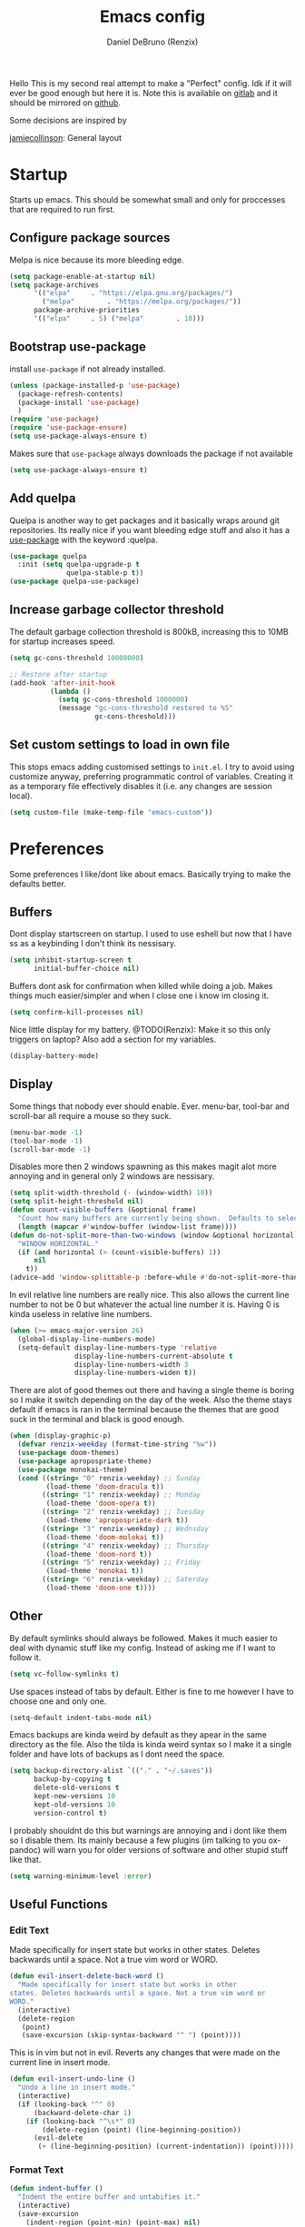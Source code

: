 #+TITLE: Emacs config
#+AUTHOR: Daniel DeBruno (Renzix)
#+TOC: true
#+PROPERTY: header-args :results silent

Hello This is my second real attempt to make a "Perfect" config. Idk
if it will ever be good enough but here it is. Note this is available
on [[https://gitlab.com/Renzix/Dotfiles][gitlab]] and it should be mirrored on [[https://github.com/Renzix/Dotfiles-Mirror][github]].

Some decisions are inspired by

[[https://jamiecollinson.com/blog/my-emacs-config/][jamiecollinson]]: General layout

* Startup

  Starts up emacs. This should be somewhat small and only for
  proccesses that are required to run first.

** Configure package sources
   <<melpa>>
   Melpa is nice because its more bleeding edge.

   #+BEGIN_SRC emacs-lisp
     (setq package-enable-at-startup nil)
     (setq package-archives
           '(("elpa"     . "https://elpa.gnu.org/packages/")
             ("melpa"        . "https://melpa.org/packages/"))
           package-archive-priorities
           '(("elpa"     . 5) ("melpa"        . 10)))

   #+END_SRC

** Bootstrap use-package
   <<use-package>>
   install =use-package= if not already installed.

   #+BEGIN_SRC emacs-lisp
     (unless (package-installed-p 'use-package)
       (package-refresh-contents)
       (package-install 'use-package) 
       )
     (require 'use-package)
     (require 'use-package-ensure)
     (setq use-package-always-ensure t)
   #+END_SRC

   Makes sure that =use-package= always downloads the package if not available

   #+BEGIN_SRC emacs-lisp
     (setq use-package-always-ensure t)
   #+END_SRC
** Add quelpa
   <<quelpa>><<quelpa-use-package>>
   Quelpa is another way to get packages and it basically wraps around
   git repositories. Its really nice if you want bleeding edge stuff
   and also it has a [[use-package]] with the keyword :quelpa.

   #+BEGIN_SRC emacs-lisp
     (use-package quelpa
       :init (setq quelpa-upgrade-p t
                   quelpa-stable-p t))
     (use-package quelpa-use-package) 
   #+END_SRC
** Increase garbage collector threshold
   <<garbage-collection>>
   The default garbage collection threshold is 800kB, increasing this
   to 10MB for startup increases speed.

   #+BEGIN_SRC emacs-lisp
     (setq gc-cons-threshold 10000000)

     ;; Restore after startup
     (add-hook 'after-init-hook
               (lambda ()
                 (setq gc-cons-threshold 1000000)
                 (message "gc-cons-threshold restored to %S"
                          gc-cons-threshold)))
   #+END_SRC

** Set custom settings to load in own file
   <<custom>>
   This stops emacs adding customised settings to =init.el=. I try to
   avoid using customize anyway, preferring programmatic control of
   variables. Creating it as a temporary file effectively disables it
   (i.e. any changes are session local).

   #+BEGIN_SRC emacs-lisp
     (setq custom-file (make-temp-file "emacs-custom"))
   #+END_SRC

* Preferences

  Some preferences I like/dont like about emacs. Basically trying to
  make the defaults better.

** Buffers

   Dont display startscreen on startup. I used to use eshell but now
   that I have ss as a keybinding I don't think its nessisary.

   #+BEGIN_SRC emacs-lisp
     (setq inhibit-startup-screen t
           initial-buffer-choice nil)
   #+END_SRC

   Buffers dont ask for confirmation when killed while doing a
   job. Makes things much easier/simpler and when I close one i know
   im closing it.

   #+BEGIN_SRC emacs-lisp
     (setq confirm-kill-processes nil)
   #+END_SRC
   
   Nice little display for my battery. @TODO(Renzix): Make it so this only triggers on laptop? Also add a section for my variables.

   #+BEGIN_SRC emacs-lisp
     (display-battery-mode)
   #+END_SRC


** Display

   Some things that nobody ever should enable. Ever. menu-bar,
   tool-bar and scroll-bar all require a mouse so they suck.

   #+BEGIN_SRC emacs-lisp
     (menu-bar-mode -1)
     (tool-bar-mode -1)
     (scroll-bar-mode -1)
   #+END_SRC
   
   Disables more then 2 windows spawning as this makes magit alot more
   annoying and in general only 2 windows are nessisary.

   #+BEGIN_SRC emacs-lisp
     (setq split-width-threshold (- (window-width) 10))
     (setq split-height-threshold nil)
     (defun count-visible-buffers (&optional frame)
       "Count how many buffers are currently being shown.  Defaults to selected FRAME."
       (length (mapcar #'window-buffer (window-list frame))))
     (defun do-not-split-more-than-two-windows (window &optional horizontal)
       "WINDOW HORIZONTAL."
       (if (and horizontal (> (count-visible-buffers) 1))
           nil
         t))
     (advice-add 'window-splittable-p :before-while #'do-not-split-more-than-two-windows)
   #+END_SRC

   In evil relative line numbers are really nice. This also allows the
   current line number to not be 0 but whatever the actual line number
   it is. Having 0 is kinda useless in relative line numbers.

   #+BEGIN_SRC emacs-lisp
     (when (>= emacs-major-version 26)
       (global-display-line-numbers-mode)
       (setq-default display-line-numbers-type 'relative
                     display-line-numbers-current-absolute t
                     display-line-numbers-width 3
                     display-line-numbers-widen t))
   #+END_SRC
   
   There are alot of good themes out there and having a single theme
   is boring so I make it switch depending on the day of the
   week. Also the theme stays default if emacs is ran in the terminal
   because the themes that are good suck in the terminal and black is
   good enough.

   #+BEGIN_SRC emacs-lisp
     (when (display-graphic-p)
       (defvar renzix-weekday (format-time-string "%w"))
       (use-package doom-themes)
       (use-package apropospriate-theme)
       (use-package monokai-theme)
       (cond ((string= "0" renzix-weekday) ;; Sunday
              (load-theme 'doom-dracula t))
             ((string= "1" renzix-weekday) ;; Monday
              (load-theme 'doom-opera t))
             ((string= "2" renzix-weekday) ;; Tuesday
              (load-theme 'apropospriate-dark t))
             ((string= "3" renzix-weekday) ;; Wednsday
              (load-theme 'doom-molokai t))
             ((string= "4" renzix-weekday) ;; Thursday
              (load-theme 'doom-nord t))
             ((string= "5" renzix-weekday) ;; Friday
              (load-theme 'monokai t))
             ((string= "6" renzix-weekday) ;; Saterday
              (load-theme 'doom-one t))))
   #+END_SRC   

** Other
   By default symlinks should always be followed. Makes it much easier
   to deal with dynamic stuff like my config. Instead of asking me if
   I want to follow it.

   #+BEGIN_SRC emacs-lisp
     (setq vc-follow-symlinks t)
   #+END_SRC
   
   <<indent-default>>
   Use spaces instead of tabs by default. Either is fine to me however
   I have to choose one and only one.

   #+BEGIN_SRC emacs-lisp
     (setq-default indent-tabs-mode nil)
   #+END_SRC
   
   Emacs backups are kinda weird by default as they apear in the same
   directory as the file. Also the tilda is kinda weird syntax so I
   make it a single folder and have lots of backups as I dont need the
   space.
  
   #+BEGIN_SRC emacs-lisp
     (setq backup-directory-alist `(("." . "~/.saves"))
           backup-by-copying t
           delete-old-versions t
           kept-new-versions 10
           kept-old-versions 10
           version-control t)
   #+END_SRC
   
   I probably shouldnt do this but warnings are annoying and i dont
   like them so I disable them. Its mainly because a few plugins (im
   talking to you ox-pandoc) will warn you for older versions of
   software and other stupid stuff like that.
   
   #+BEGIN_SRC emacs-lisp
     (setq warning-minimum-level :error)
   #+END_SRC
 
** Useful Functions
*** Edit Text

    Made specifically for insert state but works in other
    states. Deletes backwards until a space. Not a true vim word or
    WORD.
   
    #+BEGIN_SRC emacs-lisp
      (defun evil-insert-delete-back-word ()
        "Made specifically for insert state but works in other
      states. Deletes backwards until a space. Not a true vim word or
      WORD."
        (interactive)
        (delete-region
         (point)
         (save-excursion (skip-syntax-backward "^ ") (point))))
    #+END_SRC
   
    This is in vim but not in evil. Reverts any changes that were made
    on the current line in insert mode.

    #+BEGIN_SRC emacs-lisp
      (defun evil-insert-undo-line ()
        "Undo a line in insert mode."
        (interactive)
        (if (looking-back "^" 0)
            (backward-delete-char 1)
          (if (looking-back "^\s*" 0)
              (delete-region (point) (line-beginning-position))
            (evil-delete
             (+ (line-beginning-position) (current-indentation)) (point)))))
    #+END_SRC

*** Format Text

    #+BEGIN_SRC emacs-lisp
      (defun indent-buffer ()
        "Indent the entire buffer and untabifies it."
        (interactive)
        (save-excursion
          (indent-region (point-min) (point-max) nil)
          (untabify (point-min) (point-max))))
    #+END_SRC
   
    Smart indentation that i found [[https://www.emacswiki.org/emacs/NoTabs][here]]. Infers indentation based on
    the amount of tabs/spaces in the current buffer. If its a new
    buffer then use the [[indent-default][default value]].

    #+BEGIN_SRC emacs-lisp
      (defun infer-indentation-style ()
        (let ((space-count (how-many "^  " (point-min) (point-max)))
              (tab-count (how-many "^\t" (point-min) (point-max))))
          (if (> space-count tab-count) (setq indent-tabs-mode nil))
          (if (> tab-count space-count) (setq indent-tabs-mode t))))
    #+END_SRC



*** File Handling

    Emacs is actually stupid and if you try to rename a open file it
    wont effect the buffer. You then end up with 2 files and you have
    to either close or rename the buffer. This should be in emacs by
    default idk why its not.

    #+BEGIN_SRC emacs-lisp
      (defun rename-file-and-buffer ()
        "Renames current buffer and file it is visiting."
        (interactive)
        (let* ((name (buffer-name))
               (filename (buffer-file-name))
               (basename (file-name-nondirectory filename)))
          (if (not (and filename (file-exists-p filename)))
              (error "Buffer '%s' is not visiting a file!" name)
            (let ((new-name (read-file-name "New name: "
                                            (file-name-directory filename) basename nil basename)))
              (if (get-buffer new-name)
                  (error "A buffer named '%s' already exists!" new-name)
                (rename-file filename new-name 1)
                (rename-buffer new-name)
                (set-visited-file-name new-name)
                (set-buffer-modified-p nil)
                (message "File '%s' successfully renamed to '%s'"
                         name (file-name-nondirectory new-name)))))))
    #+END_SRC
   
    This is the same problem as the function above. Emacs does not
    close the buffer you have open if you delete the file so you might
    accidently save it. Better to just call this function if the buffer
    is open.

    #+BEGIN_SRC emacs-lisp
      (defun delete-file-and-buffer ()
        "Kill the current buffer and deletes the file it is visiting."
        (interactive)
        (let ((filename (buffer-file-name)))
          (when filename
            (if (vc-backend filename)
                (vc-delete-file filename)
              (progn
                (delete-file filename)
                (message "Deleted file %s" filename)
                (kill-buffer))))))
    #+END_SRC

*** Projects
    
    This first sees if it is in a projectile project. If it isnt then
    it will ask for one then run =projectile-find-file=. If it is then
    it will just run =projectile-find-file=. Just a better default.

    #+BEGIN_SRC emacs-lisp
      (defun helm-projectile-find-file-or-project ()
        "Does switch project if not in a project and 'find-file' if in one."
        (interactive)
        (if (projectile-project-p)
            (helm-projectile-find-file)
          (helm-projectile-switch-project)))
    #+END_SRC
   
    This first sees if it is in a projectile project. If it isnt then
    it will ask for one then both of them run =helm-projectile-ag= or
    =helm-projectile-rg= depending on if you are in windows or
    something else. I made this fix because helm-projectile-rg didnt
    work on windows but maybe i should try again later (rg does work
    on windows just not the emacs plugin).

    #+BEGIN_SRC emacs-lisp
      (defun helm-projectile-search-or-project ()
        "Does switch project if not in a project and search all files in said project."
        (interactive)
        (if (projectile-project-p)
            (if (string-equal system-type "windows-nt")
                (helm-projectile-ag)
              (helm-projectile-rg))
          (helm-projectile-switch-project)))
    #+END_SRC

    Creates tags for all the files. I need to get something like this
    that works properly on windows. @TODO(Renzix): Make a
    =projectile-create-tags= that also works on windows
   
    #+BEGIN_SRC emacs-lisp
      ;; @TODO(Renzix): Make this work in windows possibly
      (defun create-tags (dir-name)
        "Create tags file in DIR-NAME."
        (interactive "DDirectory: ")
        (eshell-command
         (format "find %s -type f -name \"*.[ch]\" | etags -" dir-name)))
    #+END_SRC

    @TODO(Renzix): remap something to C-x o
   
*** Open Buffer
    
    I like using eshell and vterm but dealing with emacs buffers is
    actually insane. I made a coupld simple functions to switch to a
    vterm/eshell window and then be able to switch back. This makes
    then fullscreen which is hella nice. This is the variable that
    stores the perspective.

    #+BEGIN_SRC emacs-lisp
      (defvar my:window-conf nil)
    #+END_SRC

    Here is the eshell toggle function which uses said variable to
    switch if not already in a eshell buffer fullscreen.

    #+BEGIN_SRC emacs-lisp
      (defun eshell-toggle (buf-name)
        "Switch to eshell and save persp.  BUF-NAME is the current buffer name."
        (interactive (list (buffer-name)))
        (if (string-equal buf-name "*eshell*")
            (set-window-configuration my:window-conf)
          (progn
            (setq my:window-conf (current-window-configuration))
            (delete-other-windows)
            (eshell))))
    #+END_SRC
    
    This is for the next funciton. vterm doesnt automatically switch
    if called and open so i need a helper function.

    #+BEGIN_SRC emacs-lisp
      (defun switch-to-vterm ()
        "Switch to vterm."
        (if (get-buffer "vterm")
            (switch-to-buffer "vterm")
          (vterm)))
    #+END_SRC
    
    Function to switch to a fullscreen terminal and back again without
    losing your current layout.

    #+BEGIN_SRC emacs-lisp
      (defun vterm-toggle (buf-name)
        "Switch to vterm and save persp.  BUF-NAME is the current buffer name."
        (interactive (list (buffer-name)))
        (if (string-equal buf-name "vterm")
            (set-window-configuration my:window-conf)
          (progn
            (setq my:window-conf (current-window-configuration))
            (delete-other-windows)
            (switch-to-vterm))))
    #+END_SRC

    Opens magit status in a single buffer because its so much easier to
    work with a do git things. I dont really need to see the file I was
    working on as I can just see the changes in =magit-status=

    #+BEGIN_SRC emacs-lisp
      (defun magit-status-only ()
        "Opens magit-status in a single buffer."
        (magit-status)
        (delete-other-windows))
    #+END_SRC

    Opens the current buffer with sudo. Again this probably should be
    default or at least some form of it as this doesnt work if you dont
    have sudo. Maybe there is a cross platform su thing for tramp? idk
   
    #+BEGIN_SRC emacs-lisp
      ;; @TODO(Renzix): Check if on a bsd for doas
      (defun sudo-edit (&optional arg)
        "Edits a file with sudo priv.  Optionally take a ARG for the filename."
        (interactive "P")
        (if (or arg (not buffer-file-name))
            (find-file
             (concat "/sudo:root@localhost:"
                     (ido-read-file-name "Find file(as root): ")))
          (find-alternate-file (concat "/sudo:root@localhost:" buffer-file-name))))


    #+END_SRC
   
    Opens my emacs configuration for editing.

    #+BEGIN_SRC emacs-lisp
      (defun open-emacs-config ()
        "Opens my Emacs config uwu."
        (interactive)
        (find-file "~/Dotfiles/.emacs.d/config.org"))
    #+END_SRC

* Packages
** Fuzzy Find
*** Helm
    <<helm>>
    Helm is a fuzzy finder search for ANYTHING you want in emacs. It
    also has alot of plugins that work with other plugins. The two
    alternatives is ivy and ido. Helm is the heaviest however it also
    has the most features. Ivy is the simpliest and has the smallest
    code base. Ivy is also very extendable and easier to work with then
    helm or ido. Ido comes default with emacs and is said to be the
    fastest but has a more complex code base then ivy.

    One of the big things that seperates helm from the rest is that
    there are multiple selection options per command. For example if
    you =helm-find-file= and press =RET= it will open that
    file. However if you press F2 it will open that file in another
    window.

    #+BEGIN_SRC emacs-lisp
      (use-package helm
        :config
        (helm-autoresize-mode t)
        (setq helm-autoresize-max-height 30
              helm-display-header-line nil)
        (helm-mode t))
    #+END_SRC
    <<helm-rg>>
    Helm has a plugin you can use to use ripgrep as the search tool.

    #+BEGIN_SRC emacs-lisp
      (use-package helm-rg
        :after helm)
    #+END_SRC
   
** Version Control
*** Git
**** Magit
     <<magit>>
     Magit is one of the greatest emacs packages to exist. It allows
     the power of git in a tui/gui/cli form depending on what is
     needed. Note this is disabled because it is not [[evil]] enough

     #+BEGIN_SRC emacs-lisp :exports none
       (use-package magit)
     #+END_SRC

**** evil-magit
     <<evil-magit>>
     [[Magit]] isnt [[evil]] enough. It doesnt have standard [[evil]] keybindings
     and rebinds stuff like j and k. evil-magit fixes this by
     rebinding them and this is one of the only packages that isnt
     supported by [[evil-collection]].

     #+BEGIN_SRC emacs-lisp
       (use-package evil-magit 
         :after '(magit evil))
     #+END_SRC

**** Git Timemachine
     <<git-timemachine>>
     This package allows you to go back and forth between a files git
     history. 

     #+BEGIN_SRC emacs-lisp
       (use-package git-timemachine
         :bind ("C-c g t" . 'git-timemachine-toggle))
     #+END_SRC     

**** Git Gutter
     <<git-gutter>>
     Shows changes, deletions or additions from master. Really useful
     to see what you did and what will or wont be committed without
     having to open up [[magit]].

     #+BEGIN_SRC emacs-lisp
       (use-package git-gutter 
         :config (global-git-gutter-mode)) 
     #+END_SRC
**** Forge
     <<forge>>
     This is in beta but forge allows [[magit]] to talk to github and
     gitlab in order to deal with Pull Requests and Issues.

     #+BEGIN_SRC emacs-lisp
       (use-package forge
         :after magit)
     #+END_SRC
** Autocompletion
*** Company
    <<company>>
    Company is the newest and greatest auto completion engine for
    emacs. Technically these have binds but I am not really counting
    those as real keybindings because its only in effect during a
    completion.

    #+BEGIN_SRC emacs-lisp
      (use-package company
        :init
        (add-hook 'after-init-hook 'global-company-mode)
        (setq company-require-match 'never
              company-minimum-prefix-length 3
              company-tooltip-align-annotations t
              company-idle-delay 1
              company-tooltip-limit 20
              global-company-mode t)
        :bind (:map company-active-map
                    ("S-TAB" . company-select-previous)
                    ("<backtab>" . company-select-previous)
                    ("<return>" . nil)
                    ("RET" . nil)
                    ("C-SPC" . company-complete-selection)
                    ("TAB" . company-complete-common-or-cycle)))
    #+END_SRC

** Projects
*** Projectile
    <<projectile>><<helm-projectile>>
    Projectile is a way to use specific commands for a specific
    project. A project is any folder with a source control or a
    .projectile file/folder. This is the definition of helm-projectile
    however it also installs projectile. This is also intergrated into
    [[helm]].

    #+BEGIN_SRC emacs-lisp
      (use-package helm-projectile
        :after 'helm
        :init
        (setq projectile-enable-caching t
              projectile-file-exists-local-cache-expire (* 5 60)
              projectile-file-exists-remote-cache-expire (* 10 60)
              projectile-switch-project-action 'helm-projectile-find-file
              projectile-sort-order 'recently-active)
        :config
        (projectile-mode t))
    #+END_SRC

*** Treemacs
    <<treemacs>><<treemacs-evil>><<treemacs-projectile>><<treemacs-magit>>
    Treemacs is a tree layout file explorer. Its useful for projects
    and has TONS of plugins to work with other plugins. It works with
    [[evil]],[[projectile]], and [[magit]]. It also should have =all-the-icons= to
    look pretty :p.

    #+BEGIN_SRC emacs-lisp
      (use-package treemacs)
      (use-package treemacs-evil
        :after '(treemacs evil))
      (use-package treemacs-projectile
        :after '(treemacs projectile))
      (use-package treemacs-magit
        :after '(treemacs magit))
      ;; Icons for treemacs
      (use-package all-the-icons)
    #+END_SRC

** Plain Text Modes
*** Org
    <<org>>
    Org mode is the best thing since sliced bread. It allows you to do
    Outlines, Planning, Capturing, Spreadsheets, Markup, Exporting,
    Literite Programming and much [[https://orgmode.org/][more]].

    #+BEGIN_SRC emacs-lisp
      (use-package org
        :init
        (setq-default initial-major-mode 'org-mode
                      initial-scratch-message ""
                      org-src-tab-acts-natively t
                      org-confirm-babel-evaluate nil)
        (org-babel-do-load-languages
         'org-babel-load-languages
         '((org . t)
           (C . t)
           (latex . t)
           (emacs-lisp . t)
           (sql . t)
           (shell . t)
           (python . t))))
    #+END_SRC
    <<org-rifle>><<helm-org-rifle>>
    Org rifle is a thing that helps me search a org mode multiple org
    mode buffers with [[helm]] I am mainly gonna use it to search for
    locations. Not this requires [[helm]]
    
    #+BEGIN_SRC emacs-lisp
      (use-package helm-org-rifle
        :after '(org helm))
    #+END_SRC

**** Org Exports
     <<ox-pandoc>><<htmlize>><<ox-twbs>>
     There are many plugins you can install to get more exports. Here
     are the 3 that I use frequently. Pandoc is nice for docx, htmlize
     is for html docs and ox-twbs is for better html docs with
     twitter-bootstrap.

     #+BEGIN_SRC emacs-lisp
       (use-package ox-pandoc
         :after org)
       (use-package htmlize
         :after org)
       (use-package ox-twbs
         :after org)
     #+END_SRC

**** Evil org mode
     <<evil-org>>
     [[Org]] mode is nice but [[evil]] is also very nice. Here is the only
     other one then [[magit-evil]] that doesnt have [[evil-collection]]
     keybindings.
     
     #+BEGIN_SRC emacs-lisp
       (use-package evil-org
         :after '(org evil))
     #+END_SRC
*** \LaTeX
**** Auctex
     <<auctex>>
     Auctex is supposed to be really good at showing and displaying \LaTeX .

     #+BEGIN_SRC emacs-lisp
       (use-package tex
         :ensure auctex
         :config
         (setq TeX-auto-save t
               TeX-parse-self t
               TeX-view-program-selection '(((output-dvi has-no-display-manager)
                                             "dvi2tty")
                                            ((output-dvi style-pstricks)
                                             "dvips and gv")
                                            (output-dvi "xdvi")
                                            (output-pdf "mupdf")
                                            (output-html "xdg-open")))
         (add-to-list 'TeX-view-program-list '("mupdf" "mupdf %o")))
     #+END_SRC
    
     It also has a [[company]] backend

     #+BEGIN_SRC emacs-lisp
       (use-package company-auctex
         :after '(company tex)
         :config (company-auctex-init))
     #+END_SRC

** Key Packages
*** Evil 
    <<evil>>
    Evil is vi emulation in emacs. It is by far the best vi emulation
    outside of vi itself and very extendable/fast.

    #+BEGIN_SRC emacs-lisp
      (use-package evil
        :init
        (setq evil-want-keybinding nil) ; for evil-collection
        :config (evil-mode 1))
    #+END_SRC
    <<evil-collection>>
    =evil-collection= is a project which provides evil keybindings for
    almost every popular plugin in emacs outside of a few. Its really
    nice if you want to use evil in buffers where its very emacsy. A
    list of all keybindings and supported packages can be found
    [[https://github.com/emacs-evil/evil-collection][here]]. One of the nonsupported packages is magit so here is
    [[file:config.org::*evil-magit][evil-magit]] config.

    #+BEGIN_SRC emacs-lisp
      (use-package evil-collection
        :after evil
        :config (evil-collection-init))
    #+END_SRC
    <<evil-goggles>>
    =evil-goggles= makes it so that every edit you do is highlighted
    for a brief period of time. This makes it much easier to know
    exactly what you are doing and also looks cool af.

    #+BEGIN_SRC emacs-lisp
      (use-package evil-goggles
        :after evil
        :config (progn
                  (evil-goggles-mode)
                  (evil-goggles-use-diff-faces)))
    #+END_SRC
    <<evil-machit>>
    =evil-matchit= makes % work for alot of different things. All of
    them are listed [[https://github.com/redguardtoo/evil-matchit][here]].

    #+BEGIN_SRC emacs-lisp
      (use-package evil-matchit
        :after evil
        :config (global-evil-matchit-mode 1))
    #+END_SRC

*** key-chord
    <<key-chord>>
    key-chord allows you to make key strokes that only trigger if you
    press them fast enough. This makes for some pretty interesting
    ideas and allows you to bind a nonprefix key to a prefix.

    #+BEGIN_SRC emacs-lisp
      (use-package key-chord
        :config (key-chord-mode 1))
    #+END_SRC

** vterm
   <<vterm>>
   Very powerful terminal emulator as the project was started by
   neovim to create a actual terminal emulator in neovim. This should
   in theory be just as good. Unfortunately the [[https://melpa.org/][melpa]] package doesnt
   install properly so you have to [[https://github.com/akermu/emacs-libvterm][manually]] install it. These keybinds
   also don't count.

   #+BEGIN_SRC emacs-lisp
     ;;(use-package vterm)
     (when (file-directory-p "~/Projects/NotMine/emacs-libvterm")
       (add-to-list 'load-path "~/Projects/NotMine/emacs-libvterm")
       (require 'vterm)
       (general-define-key
        :states '(normal)
        :keymaps 'vterm-mode-map
        "o" #'evil-insert-resume
        "a" #'evil-insert-resume
        "i" #'evil-insert-resume
        "<return>" #'evil-insert-resume))
   #+END_SRC
    
* Programming
** Autopair
   
   Autopair just adds a closing ) to your (. It also supports other
   types such as []{}<> and many more.

   #+BEGIN_SRC emacs-lisp
     ;; Misc programming stuff
     (use-package autopair
       :config (autopair-global-mode t))
   #+END_SRC

** LSP
   <<lsp>><<lsp-mode>>
   lsp is basically a server that does syntax checking and stuff. The
   best part about it is its editor independant so that all the
   editors can improve it making it alot better.
   
   #+BEGIN_SRC emacs-lisp
     (use-package lsp-mode
       :hook
       ((scala-mode . lsp)
        (java-mode . lsp)
        (python-mode . lsp)
        (c-mode . lsp))
       :config (setq lsp-prefer-flymake nil))
   #+END_SRC
   <<lsp-ui>>
   =lsp-ui= adds a inline ui element so you can see it.

   #+BEGIN_SRC emacs-lisp
     (use-package lsp-ui
       :after lsp-mode
       :hook (lsp-mode-hook . lsp-ui-mode))
   #+END_SRC
   <<company-lsp>>
   lsp also has [[company]] support

   #+BEGIN_SRC emacs-lisp
     (use-package company-lsp
       :after '(company lsp-mode))
   #+END_SRC
   <<dap-mode>>
   [[lsp]] also has =dap-mode= which is in [[https://github.com/emacs-lsp/dap-mode][alpha]] and can be used to
   debug. Hopefully it gets really good eventually.

   #+BEGIN_SRC emacs-lisp
     (use-package dap-mode
       :config
       (dap-mode 1)
       (dap-ui-mode 1)
       (require 'dap-python)
       (require 'dap-java)
       (require 'dap-lldb))
   #+END_SRC

** JVM
*** Java
    <<java>><<lsp-java>>
    All i have for java is a simple [[lsp]]. Maybe eventually I will hook
    up the entire eclipse server thing too.
   
    #+BEGIN_SRC emacs-lisp
      (use-package lsp-java)
    #+END_SRC

*** Scala
    <<scala>><<scala-mode>>
    Scala lsp is part of [[lsp-mode]] so you can enable/disable it from
    there. Here is just syntax highlighting for scala.
    
    #+BEGIN_SRC emacs-lisp
      (use-package scala-mode
        :mode "\\.s\\(cala\\|bt\\)$")
    #+END_SRC
    <<sbt>><<sbt-mode>>
    this is a mode for [[scala]] package manager sbt.
    
    #+BEGIN_SRC emacs-lisp
      (use-package sbt-mode
        :commands sbt-start sbt-command
        :config
        ;; WORKAROUND: https://github.com/ensime/emacs-sbt-mode/issues/31
        ;; allows using SPACE when in the minibuffer
        (substitute-key-definition
         'minibuffer-complete-word
         'self-insert-command
         minibuffer-local-completion-map))
    #+END_SRC

** c and cpp
   <<c>><<cpp>><<irony>>
   This one uses irony server which needs to be installed. Note that
   it can be installed inside emacs. Uses [[lsp]] to do stuff.

   #+BEGIN_SRC emacs-lisp
     (use-package irony
       :hook (c++-mode-hook . irony-mode)
       :hook (objc-mode-hook . irony-mode)
       :hook (c-mode-hook . irony-mode))
   #+END_SRC
   <<company-irony>>
   Irony also has support for [[company]].

   #+BEGIN_SRC emacs-lisp
     (use-package company-irony
       :after '(company irony))
   #+END_SRC
   <<irony-eldoc>>
   This allows us to read docs while irony is working.

   #+BEGIN_SRC emacs-lisp
     (use-package irony-eldoc
       :after '(irony))
   #+END_SRC

** Microsoft/Dotnet
*** csharp
    <<c#>><<csharp>><<csharp-mode>>
    csharp is still growing a emacs presence. For right now omnisharp
    is what we got and its still in beta. We also have standard syntax
    highlighting for it.

    #+BEGIN_SRC emacs-lisp
      (use-package csharp-mode)
      (use-package omnisharp
        :hook (csharp-mode-hook . omnisharp-mode)
        :config
        (add-to-list 'company-backends 'company-omnisharp)
        (add-to-list 'auto-mode-alist '("\\.xaml\\'" . xml-mode)))
    #+END_SRC
*** powershell
    <<powershell>>
    Just a major mode and simple repl for powershell. Nothing too
    major.

    #+BEGIN_SRC emacs-lisp
      (use-package powershell)
    #+END_SRC

** Rust
   <<rustic>><<rust>>
   Rust support is alright. Most things should work ootb with rustic
   and [[lsp-mode]].

   #+BEGIN_SRC emacs-lisp
     (use-package rustic)
   #+END_SRC

** Python
   <<python>><<lsp-python-ms>>
   We are using [[https://github.com/microsoft/language-server-protocol][microsofts lsp]] because its supposed to be good. Thats
   about it probably should add more. Also this is partially configured
   in [[lsp-mode]]

   #+BEGIN_SRC emacs-lisp
     (use-package lsp-python-ms)
   #+END_SRC

** Haskell
   <<haskell>><<haskell-mode>><<lsp-haskell>><<flycheck-haskell>>
   Haskell is a cool language. I should probably actually learn it one
   day.

   #+BEGIN_SRC emacs-lisp
     (use-package haskell-mode)
     (use-package lsp-haskell
       :after lsp-mode)
     (use-package flycheck-haskell
       :after flycheck)
   #+END_SRC

** perl6/Rakudo
   <<perl6>><<rakudo>><<perl6-mode>><<flycheck-perl6>>
   perl6 is such a cool language but its SOO slow. Feels bad. Maybe
   eventually it becomes fast and good enough to be used in
   industry. Note this doesnt have that good syntax highlighting and
   no lsp.

   #+BEGIN_SRC emacs-lisp
     (use-package perl6-mode)
     (use-package flycheck-perl6
       :after flycheck)
   #+END_SRC

** Google
*** Dart
    <<dart>><<dart-mode>>
    Dart is googles new language. I doubt im ever going to use it but
    it seems cool enough to try out.

    #+BEGIN_SRC emacs-lisp
      (use-package dart-mode)
    #+END_SRC
    
** Flycheck
   <<flycheck>><<flycheck-pos-tip>>
   These are my flycheck settings although most packages have their
   flycheck set to start in their own packages.

   #+BEGIN_SRC emacs-lisp
     (use-package flycheck
       :init (global-flycheck-mode))
     (use-package flycheck-pos-tip
       :after flycheck
       :config (flycheck-pos-tip-mode))
   #+END_SRC

** imenu
   <<imenu>><<imenu-anywhere>>
   Imenu is nice to have because you can intelligently view and move
   to parts of your program. This one in perticular is able to do it
   anywhere and have helm support.
  
   #+BEGIN_SRC emacs-lisp
     (use-package imenu-anywhere)
   #+END_SRC

* Misc
** Chat programs
*** Discord
**** elcord
     
     elcord is rich presence in discord.

     #+BEGIN_SRC emacs-lisp
       (use-package elcord
         :config
         (setq elcord-use-major-mode-as-main-icon t)
         (elcord-mode))
     #+END_SRC

**** discord-api
     <<discord-api>>
     A project i have been working on uwu
     #+BEGIN_SRC emacs-lisp
       (when (file-directory-p "~/Projects/Mine/rencord")
         (add-to-list 'load-path "~/Projects/Mine/rencord")
         (require 'rencord))
     #+END_SRC
    
** Beacon
   <<beacon>>
   Beacon just shos a light to the location where the cursor moved
   to. Simple as that.

   #+BEGIN_SRC emacs-lisp
     (use-package beacon
       :config (beacon-mode 1))
   #+END_SRC
    
** Help
*** which-key
    <<which-key>>
    which-key shows keybindings as you press them making it much easier.
    #+BEGIN_SRC emacs-lisp
      (use-package which-key
        :config (which-key-mode))
    #+END_SRC

* Keybindings
  General keybindings most of the ones i use are going to be defined here
  as a general rule of thumb i am using , instead of C-c and those are going
  to be defined in other packages. I think im going to try to make alot of
  key-chord keybindings for insert mode
    
  These are my keys for visual and normal mode.

  #+BEGIN_SRC emacs-lisp
    (use-package general)
    (general-define-key
     :states '(normal visual)
     "C-c a" 'org-agenda
     "C-c l" 'org-store-link
     "C-c c" 'org-capture
     "|" 'helm-mini
     "SPC" 'helm-imenu
     "_" 'evil-jump-backward
     "S" 'helm-projectile-find-file-or-project
     "s" 'helm-find-files
     ";" 'helm-M-x
     "g c c" 'comment-line
     "g c r" 'comment-or-uncomment-region
     "g =" 'indent-buffer
     "g p" 'projectile-command-map
     "\\" 'helm-projectile-search-or-project
     "U" 'undo-tree-visualize
     "Q" 'save-buffers-kill-terminal
     (general-chord "ss") 'eshell-toggle
     (general-chord "vv") 'vterm-toggle
     (general-chord "``") 'magit-status)
  #+END_SRC

  These are my keys for insert mode. They should be specifically
  about entering or deleting text

  #+BEGIN_SRC emacs-lisp
    (general-define-key
     :states '(insert)
     (general-chord "UU") 'evil-insert-undo-line
     (general-chord "uu") 'evil-insert-delete-back-word)
  #+END_SRC
    
  The rest is my ex commands. These are things that are pretty
  useful but do not require much context.

  #+BEGIN_SRC emacs-lisp
    (evil-ex-define-cmd "cfg" 'open-emacs-config)
    (evil-ex-define-cmd "l" 'TeX-command-master)
    (evil-ex-define-cmd "q[uit]" 'delete-window)
    (evil-ex-define-cmd "bd" 'kill-this-buffer)
  #+END_SRC
